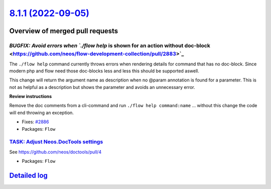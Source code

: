 `8.1.1 (2022-09-05) <https://github.com/neos/flow-development-collection/releases/tag/8.1.1>`_
==============================================================================================

Overview of merged pull requests
~~~~~~~~~~~~~~~~~~~~~~~~~~~~~~~~

`BUGFIX: Avoid errors when `./flow help` is shown for an action without doc-block <https://github.com/neos/flow-development-collection/pull/2883>`_
---------------------------------------------------------------------------------------------------------------------------------------------------

The ``./flow help`` command currently throws errors when rendering details for command that has no doc-block.
Since modern php and flow need those doc-blocks less and less this should be supported aswell.

This change will return the argument name as description when no @param annotation is found for a parameter.
This is not as helpful as a description but shows the parameter and avoids an unnecessary error.

**Review instructions**

Remove the doc comments from a cli-command and run ``./flow help command:name`` ... without this change the code will end throwing an exception.


* Fixes: `#2886 <https://github.com/neos/flow-development-collection/issues/2886>`_


* Packages: ``Flow``

`TASK: Adjust Neos.DocTools settings <https://github.com/neos/flow-development-collection/pull/2885>`_
------------------------------------------------------------------------------------------------------

See https://github.com/neos/doctools/pull/4


* Packages: ``Flow``

`Detailed log <https://github.com/neos/flow-development-collection/compare/8.1.0...8.1.1>`_
~~~~~~~~~~~~~~~~~~~~~~~~~~~~~~~~~~~~~~~~~~~~~~~~~~~~~~~~~~~~~~~~~~~~~~~~~~~~~~~~~~~~~~~~~~~
